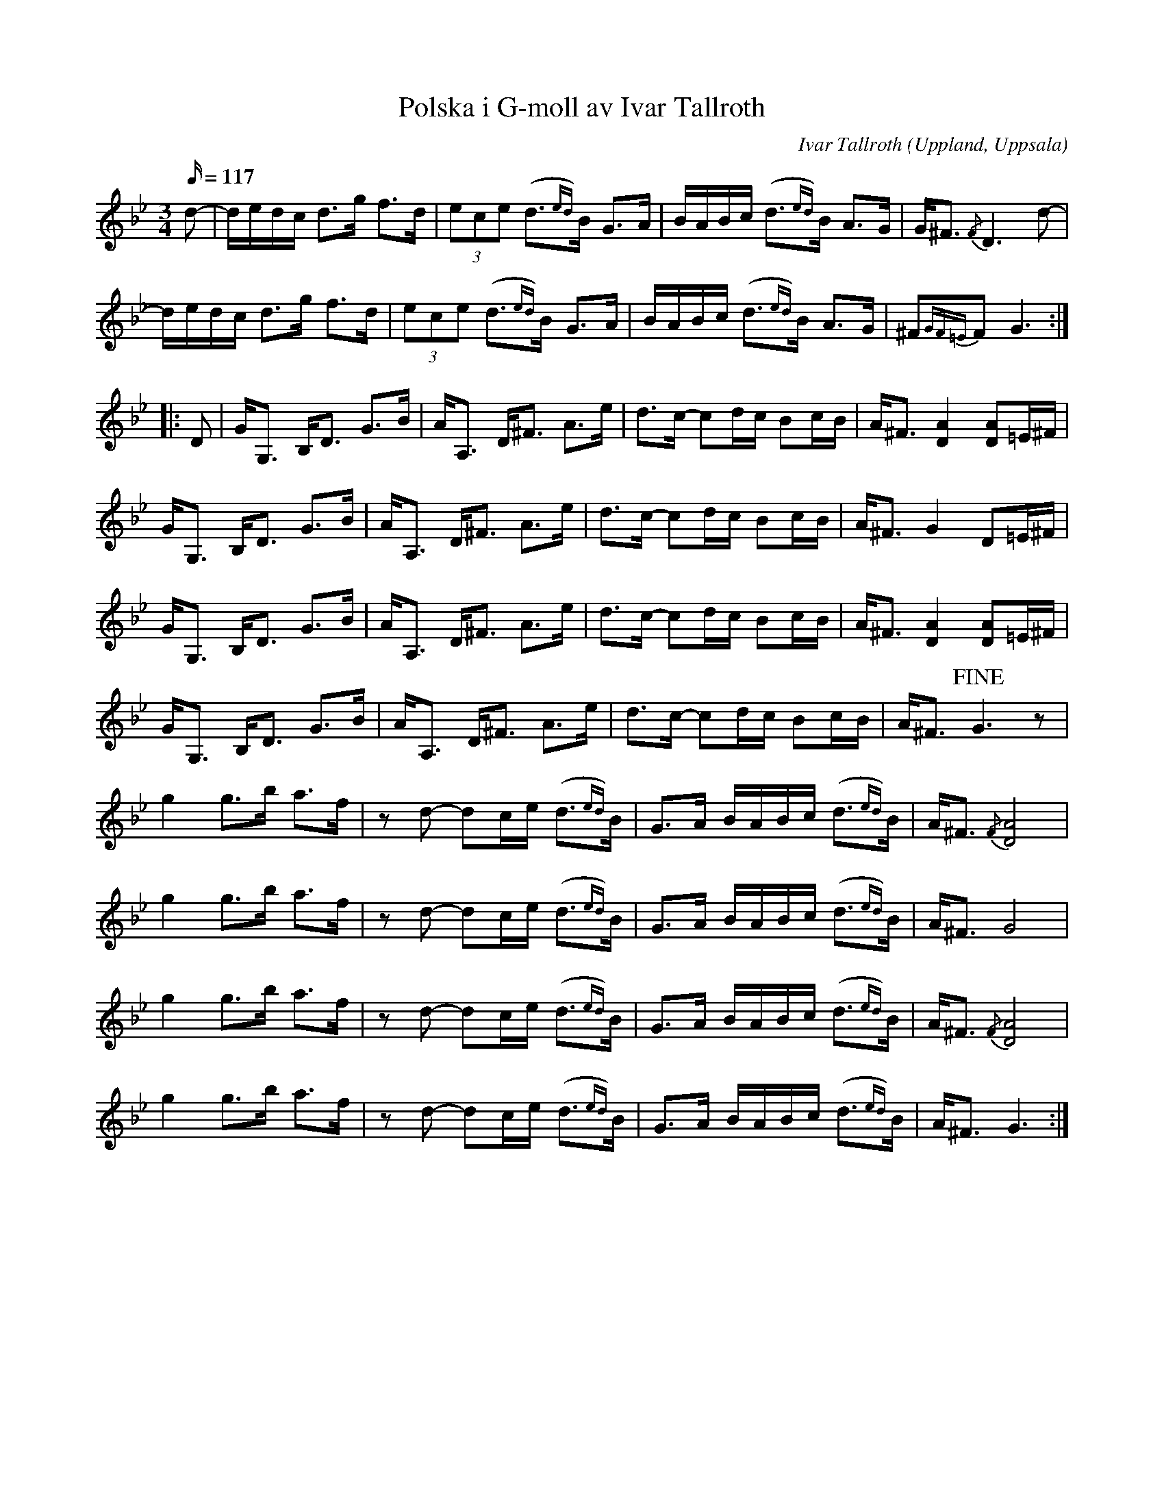 %%abc-charset utf-8

X: 1
T: Polska i G-moll av Ivar Tallroth
C: Ivar Tallroth
S: efter [[Personer/Olov Johansson]]s skivinspelning
N: kompletterade dubbelgrepp (bara ett fåtal är inlagda) och eventuella rättningar mottages tacksamt.
N: Sista reprisen påminner litet om SMUS - katalog MMD65 bild 10 nr 8 (se även Alfred Anderssons notbok nr 258 sid 220)
Z: Nils L
O: Uppland, Uppsala
L: 1/16
M: 3/4
R: Polska
Q: 117
D: Lust och Glöd (DROCD044), spår 3. Ett kort ljudprov finns på Drones webbsida.
K: Gm
d2- | dedc d2>g2 f2>d2 | (3e2c2e2 (d2{ed})>B2 G2>A2 | BABc (d2{ed})>B2 A2>G2 | G2<^F2 {/F}D6 d2- |
      dedc d2>g2 f2>d2 | (3e2c2e2 (d2{ed})>B2 G2>A2 | BABc (d2{ed})>B2 A2>G2 | ^F2{GF=E}F2 G6 ::
D2 | G2<G,2 B,2<D2 G2>B2 | A2<A,2 D2<^F2 A2>e2 | d3c- c2dc B2cB | A2<^F2 [A4D4] [A2D2]=E^F |
     G2<G,2 B,2<D2 G2>B2 | A2<A,2 D2<^F2 A2>e2 | d3c- c2dc B2cB | A2<^F2 G4 D2=E^F |
     G2<G,2 B,2<D2 G2>B2 | A2<A,2 D2<^F2 A2>e2 | d3c- c2dc B2cB | A2<^F2 [A4D4] [A2D2]=E^F |
     G2<G,2 B,2<D2 G2>B2 | A2<A,2 D2<^F2 A2>e2 | d3c- c2dc B2cB | A2<^F2 !fine!G6 z2 |
     g4 g2>b2 a2>f2 | z2d2- d2ce (d2{ed})>B2 | G2>A2 BABc (d2{ed})>B2 | A2<^F2 {/F}[D8A8] |
     g4 g2>b2 a2>f2 | z2d2- d2ce (d2{ed})>B2 | G2>A2 BABc (d2{ed})>B2 | A2<^F2 G8 |
     g4 g2>b2 a2>f2 | z2d2- d2ce (d2{ed})>B2 | G2>A2 BABc (d2{ed})>B2 | A2<^F2 {/F}[D8A8] |
     g4 g2>b2 a2>f2 | z2d2- d2ce (d2{ed})>B2 | G2>A2 BABc (d2{ed})>B2 | A2<^F2 G6 :|

